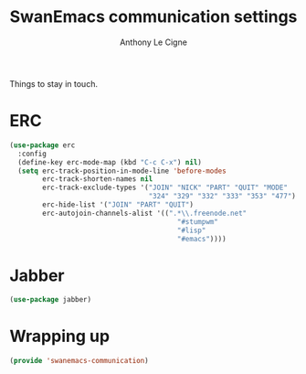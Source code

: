#+TITLE: SwanEmacs communication settings
#+AUTHOR: Anthony Le Cigne

Things to stay in touch.

* Table of contents                                            :toc:noexport:
- [[#erc][ERC]]
- [[#jabber][Jabber]]
- [[#wrapping-up][Wrapping up]]

* ERC

#+BEGIN_SRC emacs-lisp :tangle yes
  (use-package erc
    :config
    (define-key erc-mode-map (kbd "C-c C-x") nil)
    (setq erc-track-position-in-mode-line 'before-modes
          erc-track-shorten-names nil
          erc-track-exclude-types '("JOIN" "NICK" "PART" "QUIT" "MODE"
                                    "324" "329" "332" "333" "353" "477")
          erc-hide-list '("JOIN" "PART" "QUIT")
          erc-autojoin-channels-alist '((".*\\.freenode.net"
                                           "#stumpwm"
                                           "#lisp"
                                           "#emacs"))))
#+END_SRC

* Jabber

#+BEGIN_SRC emacs-lisp :tangle yes
  (use-package jabber)
#+END_SRC

* Wrapping up

#+BEGIN_SRC emacs-lisp :tangle yes
  (provide 'swanemacs-communication)
#+END_SRC
